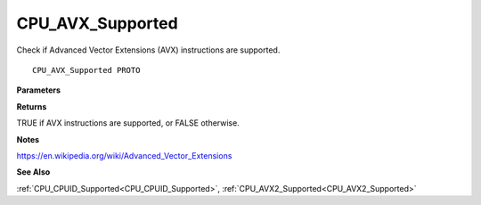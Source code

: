 .. _CPU_AVX_Supported:

=================
CPU_AVX_Supported
=================

Check if Advanced Vector Extensions (AVX) instructions are supported.

::

   CPU_AVX_Supported PROTO 


**Parameters**


**Returns**

TRUE if AVX instructions are supported, or FALSE otherwise.


**Notes**

https://en.wikipedia.org/wiki/Advanced_Vector_Extensions

**See Also**

:ref:`CPU_CPUID_Supported<CPU_CPUID_Supported>`, :ref:`CPU_AVX2_Supported<CPU_AVX2_Supported>`
